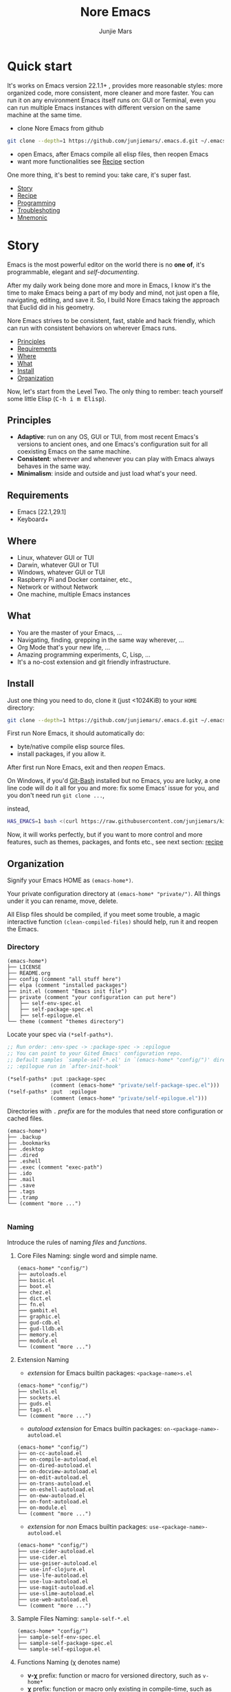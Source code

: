 #+TITLE: Nore Emacs
#+AUTHOR: Junjie Mars
#+STARTUP: overview
#+OPTIONS: num:nil toc:nil
#+REVEAL_HLEVEL: 2
#+REVEAL_SLIDE_NUMBER: h
#+REVEAL_THEME: moon
#+BEGIN_COMMENT
#+REVEAL_TRANS: cube
#+REVEAL_MARGIN: 0.1
#+REVEAL_MIN_SCALE: 0.2
#+REVEAL_MAX_SCALE: 1.5
#+END_COMMENT
#+PROPERTY: header-args :exports code
#+HTML_HEAD: <link rel="stylesheet" type="text/css" href="style.css" />


@@html:<img src="https://github.com/junjiemars/.emacs.d/actions/workflows/ci.yml/badge.svg" alt="Darwin, Linux and Windows"/>@@

* Quick start
  :PROPERTIES:
  :CUSTOM_ID: quick-start
  :END:

#+ATTR_HTML: :style text-align:left
It's works on Emacs version 22.1.1+ , provides more reasonable styles:
more organized code, more consistent, more cleaner and more
faster. You can run it on any environment Emacs itself runs on: GUI or
Terminal, even you can run multiple Emacs instances with different
version on the same machine at the same time.

#+REVEAL: split

- clone Nore Emacs from github
#+BEGIN_SRC sh
git clone --depth=1 https://github.com/junjiemars/.emacs.d.git ~/.emacs.d
#+END_SRC

- open Emacs, after Emacs compile all elisp files, then reopen Emacs
- want more functionalities see [[#recipe][Recipe]] section

#+ATTR_HTML: :style text-align:left
One more thing, it's best to remind you: take care, it's super fast.

#+ATTR_HTML: :style display:none
- [[#story][Story]]
- [[#recipe][Recipe]]
- [[#programming][Programming]]
- [[#troubleshoting][Troubleshoting]]
- [[#mnemonic][Mnemonic]]

* Story
  :PROPERTIES:
  :CUSTOM_ID: story
  :END:

#+ATTR_HTML: :style text-align:left
Emacs is the most powerful editor on the world there is no *one of*,
it's programmable, elegant and /self-documenting/.

#+REVEAL: split
#+ATTR_HTML: :style text-align:left
After my daily work being done more and more in Emacs, I know it's the
time to make Emacs being a part of my body and mind, not just open a
file, navigating, editing, and save it. So, I build Nore Emacs taking
the approach that Euclid did in his geometry.

#+REVEAL: split
#+ATTR_HTML: :style text-align:left
Nore Emacs strives to be consistent, fast, stable and hack friendly,
which can run with consistent behaviors on wherever Emacs runs.

#+ATTR_HTML: :style display:none
- [[#principles][Principles]]
- [[#requirements][Requirements]]
- [[#where][Where]]
- [[#what][What]]
- [[#install][Install]]
- [[#organization][Organization]]

#+REVEAL: split
#+ATTR_HTML: :style text-align:left
Now, let's start from the Level Two. The only thing to rember: teach
yourself some little Elisp (@@html:<kbd>@@C-h i m Elisp@@html:</kbd>@@).

** Principles
   :PROPERTIES:
   :CUSTOM_ID: principles
   :END:

- *Adaptive*: run on any OS, GUI or TUI, from most recent Emacs's
  versions to ancient ones, and one Emacs's configuration suit for all
  coexisting Emacs on the same machine.
- *Consistent*: wherever and whenever you can play with Emacs always
  behaves in the same way.
- *Minimalism*: inside and outside and just load what's your need.

** Requirements
   :PROPERTIES:
   :CUSTOM_ID: requirements
   :END:

- Emacs [22.1,29.1]
- Keyboard+

** Where
   :PROPERTIES:
   :CUSTOM_ID: where
   :END:

- Linux, whatever GUI or TUI
- Darwin, whatever GUI or TUI
- Windows, whatever GUI or TUI
- Raspberry Pi and Docker container, etc.,
- Network or without Network
- One machine, multiple Emacs instances

** What
   :PROPERTIES:
   :CUSTOM_ID: what
   :END:

- You are the master of your Emacs, ...
- Navigating, finding, grepping in the same way wherever, ...
- Org Mode that's your new life, ...
- Amazing programming experiments, C, Lisp, ...
- It's a no-cost extension and git friendly infrastructure.

** Install
   :PROPERTIES:
   :CUSTOM_ID: install
   :END:

#+ATTR_HTML: :style text-align:left
Just one thing you need to do, clone it (just <1024KiB) to your =HOME=
directory:

#+BEGIN_SRC sh
git clone --depth=1 https://github.com/junjiemars/.emacs.d.git ~/.emacs.d
#+END_SRC

#+REVEAL: split
#+ATTR_HTML: :style text-align:left
First run Nore Emacs, it should automatically do:
- byte/native compile elisp source files.
- install packages, if you allow it.

#+ATTR_HTML: :style text-align:left
After first run Nore Emacs, exit and then /reopen/ Emacs.

#+REVEAL: split
#+ATTR_HTML: :style text-align:left
On Windows, if you'd [[https://git-scm.com/downloads][Git-Bash]] installed but no Emacs, you are lucky, a
one line code will do it all for you and more: fix some Emacs' issue
for you, and you don't need run src_shell{git clone ...},

instead,

#+BEGIN_SRC sh
HAS_EMACS=1 bash <(curl https://raw.githubusercontent.com/junjiemars/kit/master/win/install-win-kits.sh)
#+END_SRC

#+ATTR_HTML: :style text-align:left
Now, it will works perfectly, but if you want to more control and more
features, such as themes, packages, and fonts etc., see next section:
[[#recipe][recipe]]

** Organization
   :PROPERTIES:
   :CUSTOM_ID: organization
   :END:

#+ATTR_HTML: :style text-align:left
Signify your Emacs HOME as =(emacs-home*)=.

#+ATTR_HTML: :style text-align:left
Your private configuration directory at =(emacs-home* "private/")=.
All things under it you can rename, move, delete.

#+ATTR_HTML: :style text-align:left
All Elisp files should be compiled, if you meet some trouble, a magic
interactive function =(clean-compiled-files)= should help,
run it and reopen the Emacs.

*** Directory

#+BEGIN_EXAMPLE
    (emacs-home*)
    ├── LICENSE
    ├── README.org
    ├── config (comment "all stuff here")
    ├── elpa (comment "installed packages")
    ├── init.el (comment "Emacs init file")
    ├── private (comment "your configuration can put here")
    │   ├── self-env-spec.el
    │   ├── self-package-spec.el
    │   ├── self-epilogue.el
    └── theme (comment "themes directory")
#+END_EXAMPLE

#+REVEAL: split
#+ATTR_HTML: :style text-align:left
Locate your spec via =(*self-paths*)=.

#+BEGIN_SRC emacs-lisp
;; Run order: :env-spec -> :package-spec -> :epilogue
;; You can point to your Gited Emacs' configuration repo.
;; Default samples `sample-self-*.el' in `(emacs-home* "config/")' directory.
;; :epilogue run in `after-init-hook'

(*self-paths* :put :package-spec
              (comment (emacs-home* "private/self-package-spec.el")))
(*self-paths* :put  :epilogue
              (comment (emacs-home* "private/self-epilogue.el")))
#+END_SRC

#+REVEAL: split
#+ATTR_HTML: :style text-align:left
Directories with =.= /prefix/ are for the modules that need store
configuration or cached files.

#+BEGIN_EXAMPLE
    (emacs-home*)
    ├── .backup
    ├── .bookmarks
    ├── .desktop
    ├── .dired
    ├── .eshell
    ├── .exec (comment "exec-path")
    ├── .ido
    ├── .mail
    ├── .save
    ├── .tags
    ├── .tramp
    └── (comment "more ...")

#+END_EXAMPLE

*** Naming

#+REVAL: split
#+ATTR_HTML: :style text-align:left
Introduce the rules of naming /files/ and /functions/.

#+REVEAL: split
**** Core Files Naming: single word and simple name.

#+BEGIN_EXAMPLE
    (emacs-home* "config/")
    ├── autoloads.el
    ├── basic.el
    ├── boot.el
    ├── chez.el
    ├── dict.el
    ├── fn.el
    ├── gambit.el
    ├── graphic.el
    ├── gud-cdb.el
    ├── gud-lldb.el
    ├── memory.el
    ├── module.el
    └── (comment "more ...")
#+END_EXAMPLE

#+REVEAL: split
**** Extension Naming

#+REVEAL: split
- /extension/ for Emacs builtin packages: =<package-name>s.el=
#+BEGIN_EXAMPLE
    (emacs-home* "config/")
    ├── shells.el
    ├── sockets.el
    ├── guds.el
    ├── tags.el
    └── (comment "more ...")
#+END_EXAMPLE

#+REVEAL: split
- /autoload extension/ for Emacs builtin packages:
  =on-<package-name>-autoload.el=
#+BEGIN_EXAMPLE
    (emacs-home* "config/")
    ├── on-cc-autoload.el
    ├── on-compile-autoload.el
    ├── on-dired-autoload.el
    ├── on-docview-autoload.el
    ├── on-edit-autoload.el
    ├── on-trans-autoload.el
    ├── on-eshell-autoload.el
    ├── on-eww-autoload.el
    ├── on-font-autoload.el
    ├── on-module.el
    └── (comment "more ...")
#+END_EXAMPLE

#+REVEAL: split
- /extension/ for /non/ Emacs builtin packages:
  =use-<package-name>-autoload.el=
#+BEGIN_EXAMPLE
    (emacs-home* "config/")
    ├── use-cider-autoload.el
    ├── use-cider.el
    ├── use-geiser-autoload.el
    ├── use-inf-clojure.el
    ├── use-lfe-autoload.el
    ├── use-lua-autoload.el
    ├── use-magit-autoload.el
    ├── use-slime-autoload.el
    ├── use-web-autoload.el
    └── (comment "more ...")
#+END_EXAMPLE

#+REVEAL: split
**** Sample Files Naming: =sample-self-*.el=

#+BEGIN_EXAMPLE
    (emacs-home* "config/")
    ├── sample-self-env-spec.el
    ├── sample-self-package-spec.el
    └── sample-self-epilogue.el
#+END_EXAMPLE

#+REVEAL: split
**** Functions Naming (χ denotes name)

#+REVEAL: split
- *v-χ* prefix: function or macro for versioned directory, such as
  =v-home*=
- *_χ_* prefix: function or macro only existing in compile-time,
  such as =_mark-thing@_=
- *χ​** or *χ*** suffix: extension of Emacs' builtin function or
  macro, such as =every*= and =assoc**=
- *χ%* suffix: macro be expanded at compile time, such as =v-home%=
- *χ!* suffix: function or macro with side-effects, such as
  =v-home!=
- *χ@* suffix: position related functions or macros, such as
   =mark-word@= and =mark-sexp@=

* Recipe
   :PROPERTIES:
   :CUSTOM_ID: recipe
   :END:

#+ATTR_HTML: :style display:none
- [[#theme][Theme]]
- [[#frame][Frame]]
- [[#recipe-shell][Shell]]
- [[#session][Session]]
- [[#network][Network]]
- [[#package][Package]]
- [[#indent][Indent]]
- [[#file][File]]
- [[#editing][Editing]]
- [[#keys][Keys]]

** Theme
    :PROPERTIES:
    :CUSTOM_ID: theme
    :END:

#+ATTR_HTML: :style text-align:left
Easy to switch themes, or try a new one.

#+ATTR_HTML: :style text-align:left
The =theme='s spec locate in =(*self-env-spec* :get :theme :custom-theme-directory)=.

#+REVEAL: split
#+BEGIN_SRC emacs-lisp
	(*self-env-spec*
	 :put :theme
	 (list :name nil                        ; 'tango-dark
				 :custom-theme-directory nil      ; (emacs-home* "theme/")
				 :compile nil                     ; expert option
				 :allowed nil))
#+END_SRC

#+REVEAL: split
- =:name= name of theme, does not need /-theme.el/ suffix
- =:custom-theme-directory= where custom theme files located
- =:compile= =t= compile theme, compiled theme more smooth and more
  faster if you had already confirmed the theme is secure.
- =:allowed= =t= enabled, =nil= disabled


#+ATTR_HTML: :style display:none
/screenshots/:
#+ATTR_HTML: :style display:none
- [[https://raw.githubusercontent.com/junjiemars/images/master/.emacs.d/default-theme-on-windows.png][default theme]]
- [[https://raw.githubusercontent.com/junjiemars/images/master/.emacs.d/dracula-theme-on-windows.png][dracula theme]]
- [[https://raw.githubusercontent.com/junjiemars/images/master/.emacs.d/tango-dark-theme-on-windows.png][tango-dark theme]]

** Frame
    :PROPERTIES:
    :CUSTOM_ID: frame
    :END:

#+ATTR_HTML: :style text-align:left
The =frame='s spec locate in =(*self-env-spec* :get :frame)= and for
GUI mode only.

#+REVEAL: split
#+BEGIN_SRC emacs-lisp
	(*self-env-spec*
	 :put :frame
	 (list :initial `((width . 80)
										(height . 32)
										(font . ,(if-platform% 'darwin
																 "Monaco-17"
															 (if-platform% 'windows-nt
																	 "Consolas-13"
																 "Monaco-13"))))
				 :default nil                     ; `((fullscreen . fullheight))
				 :inhibit-splash-screen nil
				 :allowed t))
#+END_SRC

#+REVEAL: split
- =:initial= =initial-frame-alist=
- =:inhibit-splash-screen= =inhibit-splash-screen=
- =:allowed= =t= enabled, =nil= disabled

** Glyph
    :PROPERTIES:
    :CUSTOM_ID: Glyph
    :END:

#+ATTR_HTML: :style text-align:left
The =glyph='s spec locate in =(*self-env-spec* :get :glyph)= and for
GUI mode only. It determines the appearance of =glyph= characters such
as [[https://en.wikipedia.org/wiki/CJK_characters][CJK]], etc., the default encoding of =glyph= is [[https://en.wikipedia.org/wiki/UTF-8][UTF-8]].

#+REVEAL: split
#+BEGIN_SRC emacs-lisp
	(*self-env-spec*
	 :put :glyph
	 `((:name ,(if-platform% 'darwin
								 "Hack"
							 (if-platform% 'windows-nt
									 "Courier New"
								 "DejaVu Sans Mono"))
						:size 17
						:scale nil
						:scripts (greek)
						:allowed t)
		 (:name ,(if-platform% 'darwin
								 "PingFang"
							 (if-platform% 'windows-nt
									 "Microsoft YaHei"
								 "Noto Sans"))
						:size 12
						:scale nil
						:scripts (han)
						:allowed nil)))
#+END_SRC

#+REVEAL: split
- =:name= string of font name
- =:size= integer of font size
- =:scale= number of scale ratio of glyph font, =nil= disabled
- =:scripts= list of script symbol for character
- =:allowed= =t= enabled, =nil= disabled

#+ATTR_HTML: :style display:none
/screenshots/:
#+ATTR_HTML: :style display:none
- [[https://raw.githubusercontent.com/junjiemars/images/master/.emacs.d/cjk-font-on-darwin.png][glyph font: CJK]]
- [[https://raw.githubusercontent.com/junjiemars/images/master/.emacs.d/monaco-font-on-darwin.png][Monaco font]]
- [[https://raw.githubusercontent.com/junjiemars/images/master/.emacs.d/consolas-font-on-windows.png][Consolas font]]

** Shell
    :PROPERTIES:
    :CUSTOM_ID: recipe-shell
    :END:

*** shell

#+ATTR_HTML: :style text-align:left
Suppport any =SHELL=, copying or spinning environment variables into
Emacs environment.

#+ATTR_HTML: :style text-align:left
The shell spec locate in =(*self-env-spec* :get :shell)=.

#+REVEAL: split
#+BEGIN_SRC emacs-lisp
	(*self-env-spec*
	 :put :shell
	 (list :copy-vars `("PATH")
				 :spin-vars nil                   ; `(("ZZZ" . "123"))
				 :options '("-i" "2>/dev/null")   ; '("--login")
				 :exec-path t
				 :shell-file-name (or (executable-find% "zsh")
															(executable-find% "bash"))
				 :prompt (list :zsh "%n@%m %1~ %# "
											 :bash "\\u@\\h \\W \\$ ")
				 :allowed nil))
#+END_SRC

#+REVEAL: split
- =:copy-vars= copy environment variables from shell into Emacs
  environment, that affects =eshell=, =shell= and =ansi-term=
- =:spin-vars= spin customized variables, only affects =eshell=
- =:options= a list of shell's options
- =:exec-path= copy =PATH= environment variable to =exec-path=
#+REVEAL: split
- =:shell-file-name= where the shell program located
- =:prompt= unify shell prompt in =term= mode, via @@html:<kbd>@@C-c
  C-j@@html:</kbd>@@ then @@html:<kbd>@@M-x
  term-unify-shell-prompt@@html:</kbd>@@
- =:allowed= =t= allowed, =nil= disabled

*** eshell
    :PROPERTIES:
    :CUSTOM_ID: eshell
    :END:

#+ATTR_HTML: :style text-align:left
The =eshell= spec locate in =(*self-env-spec* :get :eshell)=. And
shared the copied environment variables =:copy-vars= with shell.

#+REVEAL: splitV
#+BEGIN_SRC emacs-lisp
	(*self-env-spec*
	 :put :eshell
	 (list :visual-commands '("mtr")
				 :destroy-buffer-when-process-dies nil
				 :visual-subcommands nil          ; '(("git" "log"))
				 :visual-options nil
				 :allowed t))
#+END_SRC

#+REVEAL: split
- =:visual-commands= @@html:<kbd>@@C-h-v eshell-visual-commands@@html:</kbd>@@
- =:destroy-buffer-when-process-dies= @@html:<kbd>@@C-h-v eshell-destroy-buffer-when-process-dies@@html:</kbd>@@
- =:visual-subcommands= @@html:<kbd>@@C-h-v eshell-visual-subcommands@@html:</kbd>@@
- =:visual-options= @@html:<kbd>@@C-h-v eshell-visual-options@@html:</kbd>@@
- =:allowed= =t= allowed, =nil= disabled

** Session
    :PROPERTIES:
    :CUSTOM_ID: session
    :END:

#+ATTR_HTML: :style text-align:left
The =desktop= spec locate in =(*self-env-spec* :get :desktop)=.

#+REVEAL: split
#+BEGIN_SRC emacs-lisp
	(*self-env-spec*
	 :put :desktop
	 (list :files-not-to-save
				 "\.t?gz$\\|\.zip$\\|\.desktop\\|~$\\|^/sudo:\\|^/ssh[x]?:\\|\.elc$"
				 :buffers-not-to-save "^TAGS\\|\\.log"
				 :modes-not-to-save
				 '(dired-mode fundamental-mode eww-mode rmail-mode)
				 :restore-eager 8
				 :allowed t))
#+END_SRC

#+REVEAL: split
- =:files-not-to-save= @@html:<kbd>@@C-h-v desktop-files-not-to-save@@html:</kbd>@@
- =:buffers-not-to-save= @@html:<kbd>@@C-h-v desktop-buffers-not-to-save@@html:</kbd>@@
- =:modes-not-to-save= @@html:<kbd>@@C-h-v desktop-modes-not-to-save@@html:</kbd>@@
- =:restore-eager= @@html:<kbd>@@C-h-v desktop-restore-eager@@html:</kbd>@@
- =:allowed= =t= enabled, =nil= disabled

** Network
    :PROPERTIES:
    :CUSTOM_ID: network
    :END:

*** Socks

#+ATTR_HTML: :style text-align:left
Using socks proxy when installing packages or browsing web pages.

#+ATTR_HTML: :style text-align:left
The =socks= spec locate in =(*self-env-spec* :get :socks)=.

#+REVEAL: split
#+BEGIN_SRC emacs-lisp
	(*self-env-spec*
	 :put :socks
	 (list :port 32000
				 :server "127.0.0.1"
				 :version 5
				 :allowed nil))
#+END_SRC

#+REVEAL: split
- =:port= the port of socks proxy server
- =:server= the address of socks proxy server
- =:version= socks version
- =:allowed= =t= enabled, =nil= disabled

#+ATTR_HTML: :style text-align:left
If =:allowed t=, =url-gateway-method= should be switch to =socks= when
Emacs initializing. After Emacs initialization, you can =toggle-socks!=
and no matter =:allowed= is =t= or =nil=.

*** Network Utils

#+ATTR_HTML: :style text-align:left
Emacs comes with a lots of wrappers(=net-utils.el=) around the common
network utilities. Such as @@html:<kbd>@@M-x ping@@html:</kdb>@@ a
host. But =net-utils.el= has some inconveniences:

#+REVEAL: split
- If you want to =ping= with options you must set
  =ping-program-options= customizable variable.
- IPv6 supporting: on Unix-like OS there are individual program for
  IPv6, such as =ping6=, but on Windows OS just one =ping= program and
  with =-6= option.

#+ATTR_HTML: :style text-align:left I'd refined common interative
commands around =net-utils=, and named those commands with =*= prefix.
Using @@html:<kbd>@@C-u M-x *<command>@@html:</kdb>@@ you can set the
options for that <command>.

#+REVEAL: split
#+ATTR_HTML: :style text-align:left
The following interactive commands had been defined for Emacs22.1+
whatever OS you using:
- @@html:<kbd>@@M-x *arp@@html:</kdb>@@
- @@html:<kbd>@@M-x *dig@@html:</kbd>@@
- @@html:<kbd>@@M-x *ifconfig@@html:</kbd>@@
- @@html:<kbd>@@M-x *ping@@html:</kbd>@@
- @@html:<kbd>@@M-x *traceroute@@html:</kbd>@@

*** Browser
    :PROPERTIES:
    :CUSTOM_ID: browser
    :END:

- toggle external or internal browser: @@html:<kbd>@@M-x
  toggle-browser!@@html:</kdb>@@
- lookup web for symbol, word, etc.,: @@html:<kdb>@@M-s
  w@@html:</kdb>@@
- lookup online dictionaries: @@html:<kbd>@@M-s d@@html:</kbd>@@

** Package
    :PROPERTIES:
    :CUSTOM_ID: package
    :END:

#+ATTR_HTML: :style text-align:left
It's file-oriented, you can find more simpler and faster way to
implement almost functionalities that =use-pacakge= does and more.

#+REVEAL: split
#+BEGIN_SRC emacs-lisp
	(*self-env-spec*
	 :put :package
	 (list :remove-unused nil
				 :package-check-signature 'allow-unsigned
				 :allowed t))
#+END_SRC

#+REVEAL: split
- =:remove-unused= whether remove the unused packages that be defined
  in =def-self-package-spec=
- =:package-check-signature= =nil= does not check signature when
  installing packages.
- =:allowed= =t= enabled, =nil= disabled

#+ATTR_HTML: :style text-align:left
The /user defined/ package spec locate in =(*self-packages*)=.

#+REVEAL: split
#+BEGIN_SRC emacs-lisp
	(*self-packages*
	 :put :basis
	 (list
		:cond t
		:packages '(paredit rainbow-delimiters))

	 (*self-packages*
		:put :doc
		(list
		 :cond t
		 :packages (list (when% (executable-find% "gnuplot")
											 'gnuplot-mode)
										 'markdown-mode
										 'multiple-cursors
										 (when-version% <= 24.3 'yasnippet)
										 'vlf)))

	 (*self-packages*
		:put :org
		(list
		 :cond t
		 :packages (flatten (list
												 (when% (executable-find% "latex")
													 '(auctex
														 cdlatex))
												 (when-version% <= 25 'ox-reveal)))))

	 (*self-packages*
		:put :vcs
		(list
		 :cond (and (when-version% <= 24.4 t)
								(executable-find% "git"))
		 :packages '(magit)
		 :compile `(,(compile-unit% (emacs-home* "config/use-magit-autoload.el")))))

	 (*self-packages*
		:put :docker
		(list
		 :cond (and (when-version% <= 24.4 t)
								(executable-find% "docker"))
		 :packages '(dockerfile-mode)))

	 (*self-packages*
		:put :scheme
		(list
		 :cond (and (when-version% <= 23.2 t)
								(or (executable-find% "racket")
										(executable-find% "scheme")
										(executable-find% "chicken")
										(executable-find% "guile")))
		 :packages  '(geiser)
		 :compile `(,(compile-unit% (emacs-home* "config/use-geiser-autoload.el")))))

	 (*self-packages*
		:put :common-lisp
		(list
		 :cond (executable-find% "sbcl")
		 :packages '(slime)
		 :compile `(,(compile-unit% (emacs-home* "config/use-slime-autoload.el")))))

	 (*self-packages*
		:put :java
		(list
		 :cond (and (when-version% <= 25.1 t)
								(executable-find% "java"))
		 :packages '(cider
								 clojure-mode
								 clojure-mode-extra-font-locking
								 kotlin-mode)
		 :compile `(,(compile-unit% (emacs-home* "config/use-cider.el") t)
								,(compile-unit%
									(emacs-home* "config/use-cider-autoload.el") t))))

	 (*self-packages*
		:put :erlang
		(list
		 :cond (executable-find% "erlc")
		 :packages (list 'erlang
										 (when% (executable-find% "lfe")
											 'lfe-mode))
		 :compile (list (when% (executable-find% "lfe")
											(compile-unit%
											 (emacs-home* "config/use-lfe-autoload.el"))))))

	 (*self-packages*
		:put :lua
		(list
		 :cond (executable-find% "lua")
		 :packages '(lua-mode)
		 :compile `(,(compile-unit% (emacs-home* "config/use-lua-autoload.el")))))

	 (*self-packages*
		:put :web
		(list
		 :cond nil
		 :packages (list 'htmlize
										 'js2-mode
										 (when-version% <= 25 'restclient)
										 (when-version% <= 24.3 'skewer-mode)
										 'web-mode
										 'x509-mode)))
#+END_SRC

#+REVEAL: split
- =:cond= decide whether to install =:packages= and compile =:compile=
- =:packages= a list of package names or tar file names
- =:compile= when installed packages, a list of files that should be
  compiled only or be loaded after been compiled

#+REVEAL: split
#+ATTR_HTML: :style text-align:left
You can use any =Elisp= functions after the aboved keywords.
- =when-version%= macro checking the version of current Emacs at
  compile time.
- =executable-find%= macro checking the exising of the /executable/ at
  compile time.
- =compile-unit%= macro specify the compiling file to compile or
  compile then load.

** Indent
    :PROPERTIES:
    :CUSTOM_ID: indent
    :END:

#+ATTR_HTML: :style text-align:left
Avoiding a war. If /whitespace/ causes some trouble, you can swith to
@@html:<kbd>@@M-x whitespace-mode@@html:</kbd>@@ to find out.

#+REVEAL: split
#+BEGIN_SRC emacs-lisp
	(*self-env-spec*
	 :put :edit
	 (list :tab-width 2
				 :narrow-to-region nil
				 :auto-save-default nil
				 :indent '((python-indent-offset . 4))
				 :safe-local-variable '(major-mode)
				 :disable-indent-tabs-mode '(c-mode-common-hook
																		 sh-mode-hook
																		 emacs-lisp-mode-hook)
				 :delete-trailing-whitespace '(prog-mode)
				 :allowed t))
#+END_SRC

#+REVEAL: split
- =:tab-width= default @@html:<kbd>@@C-h-v tab-width@@html:</kbd>@@
- =:narrow-to-region= =t= enabled, =nil= disabled
- =:auto-save-default= @@html:<kbd>@@C-h-v auto-save-default@@html:</kbd>@@
- =:safe-local-variable= default local variables that are considered safe
- =:disable-indent-tabs-mode= disble =indent-tabs-mode= in specified
  major modes
- =:delete-trailing-whitespace= delete trailing whitespace before save
- =:indent= indent width does not equal =:tab-width=
- =:allowed= =t= enabled, =nil= disabled

** File
    :PROPERTIES:
    :CUSTOM_ID: file
    :END:

#+ATTR_HTML: :style text-align:left
Using =dired= as a File Manager is awesome, same experiences on
Windows, Darwin and Linux.

*** ls Program

#+ATTR_HTML: :style text-align:left
For Windows, there are no built-in =ls= program, but you can install
GNU's =ls= via [[https://git-scm.com/downloads][Git-Bash]].

#+ATTR_HTML: :style text-align:left
For Darwin, let =dired= don't do stupid things.

#+ATTR_HTML: :style display:none
/screenshots/:
#+ATTR_HTML: :style display:none
- [[https://raw.githubusercontent.com/junjiemars/images/master/.emacs.d/ido-dired-windows-gnu-ls.png][ido-dired]]

*** find Program

#+ATTR_HTML: :style text-align:left
On Windows, if GNU's =find= has already in your disk, and let Windows
stupid =find= or =findstr= program go away.  Don't =setq=
=find-program= on Windows, because =dired= can not differ the cases
between local and remote.

#+ATTR_HTML: :style text-align:left
Now, on Windows you can use @@html:<kbd>@@M-x find-dired@@html:</kbd>@@
or @@html:<kbd>@@M-x find-name-dired@@html:</kbd>@@

#+ATTR_HTML: :style display:none
/screenshots/:
#+ATTR_HTML: :style display:none
- [[https://raw.githubusercontent.com/junjiemars/images/master/.emacs.d/find-name-dired-on-windows.png][find-name-dired]]
- [[https://raw.githubusercontent.com/junjiemars/images/master/.emacs.d/find-name-dired-tramp-on-windows.png][find-name-dired via tramp]]

*** compress Program

#+ATTR_HTML: :style text-align:left
On Windows, there are no builtin =zip/unzip= program, but Emacs ship
with =minizip= program.  Although =minizip= without /recursive/
functionalities, but do some tricks with =minizip=, we can zip files
and directories with =minizip=, even export =org= to =odt=
[[https://en.wikipedia.org/wiki/OpenDocument][OpenDocument]]. And more [[https://www.7-zip.org/download.html][7-Zip standalone command version also be
supported]].

#+REVEAL: split
#+ATTR_HTML: :style text-align:left
On Windows, there are logical bugs in =dired-aux.el=, We can not using
=Z= key compress or uncompress file to or from =.gz= or =.7z=. The
good news: if =gunzip= or =7za= installed we can do it now.

#+ATTR_HTML: :style text-align:left
You can using @@html:<kbd>@@c@@html:</kbd>@@ in =dired mode= compress
to =*.gz=, =*.7z= or =*.zip=. For some ancient Emacs24-,
@@html:<kbd>@@! zip x.zip ?@@html:</kbd>@@ to zip.

#+REVEAL: split
#+ATTR_HTML: :style text-align:left
It's headache when =default-file-name-coding-system= not equal with
=locale-coding-system= specifically on Windows. Even view archived
file in =arc-mode=, will display wrong encoded file names.

#+REVEAL: split
#+ATTR_HTML: :style text-align:left
On Windows, there are some encoding issues when
~default-file-name-coding-system~ not equal ~locale-coding-system~.
- display non-unicode encoded directory name or file name;
- insert non-unicode encoded directory;
- compress the files with with ~locale-coding-system~ filenames;
- ~dired-do-shell-command~ or ~dired-do-async-shell-command~;

#+REVEAL: split
#+ATTR_HTML: :style text-align:left
The good news is the whole above issues had gone in this kit.

#+ATTR_HTML: :style text-align:left
For =.rar= archive, emacs really sucks.
- on Emacs 23.3.1, using =unrar-free= in =archive-rar-summarize=
  function, but on Emacs 26.1 using =lsar=, and those all had been
  hard coded in =arc-mode.el=.
- =7z l= output is not compatible with =lsar= and =unrar=.


#+ATTR_HTML: :style display:none
/screenshots/:
#+ATTR_HTML: :style display:none
- [[https://raw.githubusercontent.com/junjiemars/images/master/.emacs.d/dired-do-compress-to-zip-on-windows.png][dired-do-compress-to: zip]]
- [[https://raw.githubusercontent.com/junjiemars/images/master/.emacs.d/dired-do-compress-to-7z-on-windows.png][dired-do-compress-to: 7z]]
- [[https://raw.githubusercontent.com/junjiemars/images/master/.emacs.d/archive-summarize-files-zip-on-windows.png][archive-summarize-files: zip]]
- [[https://raw.githubusercontent.com/junjiemars/images/master/.emacs.d/archive-summarize-files-7z-on-windows.png][archive-summarize-files: 7z]]
- [[https://raw.githubusercontent.com/junjiemars/images/master/.emacs.d/org-odt-export-to-odt-on-windows.png][org-odt-export-to-odt]]
- [[https://raw.githubusercontent.com/junjiemars/images/master/.emacs.d/dired-compress-file-suffixes-version-24lt.png][dired-compress-file-suffixes]]

** Editing
   :PROPERTIES:
   :CUSTOM_ID: editing
   :END:

*** Scratch
    :PROPERTIES:
    :CUSTOM_ID: edit-scratch
    :END:

New a *scratch* buffer or switch to the existing one.

*** Mark
   :PROPERTIES:
   :CUSTOM_ID: edit-mark
   :END:

#+ATTR_HTML: :style text-align:left
Provides the abilities to mark /symbol/, /filename/ and /line/ in
current buffer then you can @@html:<kbd>@@M-w@@html:</kbd>@@ the
marked part.

#+REVEAL: split
#+ATTR_HTML: :style text-align:left
Using =mark-sexp@= default mark whole Lisp /sexp/ or C /block/ at
point. If prefix N is non nil, then forward or backward to sexps
boundary, just like the builtin =mark-sexp= does.

#+REVEAL: split
#+ATTR_HTML: :style text-align:left
=mark-quoted@= mark whole quoted things at point and do not care
whatever the /mode/ is.

#+REVEAL: split
#+ATTR_HTML: :style text-align:left
=mark-word@= default mark the whole word at point. If prefix N is non
nil, then forward or backword to word boundary, just like the builtin
=mark-word= does.

#+REVEAL: split
#+ATTR_HTML: :style text-align:left
=mark-defun@= more stable in variant programming modes than
`mark-defun'.

#+REVEAL: split
- @@html:<kbd>@@C-c m f@@html:</kbd>@@ [[https://raw.githubusercontent.com/junjiemars/images/master/.emacs.d/mark-filename.png][mark filename at point]]
- @@html:<kbd>@@M-@@@html:</kbd>@@ [[https://raw.githubusercontent.com/junjiemars/images/master/.emacs.d/mark-word.png][mark word at point]]
- @@html:<kbd>@@C-c m l@@html:</kbd>@@ [[https://raw.githubusercontent.com/junjiemars/images/master/.emacs.d/mark-line.png][mark line at point]]
- @@html:<kbd>@@C-M-@@@html:</kbd>@@ [[https://raw.githubusercontent.com/junjiemars/images/master/.emacs.d/mark-list.png][mark sexp at point]]
- @@html:<kbd>@@C-M h@@html:</kbd>@@ [[https://raw.githubusercontent.com/junjiemars/images/master/.emacs.d/mark-defun.png][mark defun at point]]

*** Tags
   :PROPERTIES:
   :CUSTOM_ID: edit-tags
   :END:


#+REVEAL: split
#+ATTR_HTML: :style text-align:left
Prefer =etags= program, because it works well on varied platforms. In
=(emacs-home* "config/tags.el")=, there are some handy functions to
create the tags for =Elisp= or =C= source code, such as
=make-emacs-source-tags=, =cc*-make-system-c-tags=, =mount-tags=, and
=unmount-tags=.

#+REVEAL: split
#+ATTR_HTML: :style text-align:left
Nore Emacs also supports [[http://ctags.sourceforge.net/][Exuberant Ctags]].

#+REVEAL: split
#+ATTR_HTML: :style text-align:left
Using =mount-tags= to mount the specified tags file at first order of
=tags-table-list=. Or @@html:<kbd>@@C-u mount-tags@@html:</kbd>@@ to
mount tags file at the tail of =tags-table-list=. The =unmount-tags=
is the inverse of =mount-tags=.

#+REVEAL: split
#+ATTR_HTML: :style text-align:left
- =make-emacs-source-tags=: make tags for Emacs' C and Lisp source code.
- =make-dir-tags=: make tags for specified directory.
- =cc*-make-system-tags=: make system C tags.

*** Clipboard
   :PROPERTIES:
   :CUSTOM_ID: edit-clipboard
   :END:

#+ATTR_HTML: :style text-align:left
In terminal, Emacs can not /copy to/ or /paste from/ system clipboard
when on Darwin or Linux. For such cases, we need external programs to
help us do the job. Now, Nore Emacs integrates this
functionalities, so we can use natural keys (such as
@@html:<kbd>@@C-w@@html:</kbd>@@, @@html:<kbd>@@C-y@@html:</kbd>@@) to
/copy to/ or /paste from/ system clipboard.

*** iSearch
   :PROPERTIES:
   :CUSTOM_ID: edit-isearch
   :END:

#+ATTR_HTML: :style text-align:left
There are no uniformed [[https://www.emacswiki.org/emacs/IncrementalSearch][isearch]] functionalites among in
=isearch-forward=, =isearch-backward= and
=isearch-forward-symbol-at-point=. Now, in Nore Emacs those
functionalites unified to two functions: =isearch-forward*= and
=isearch-backward*=.

#+REVEAL: split
#+ATTR_HTML: :style text-align:left
In Nore Emacs, by default, =isearch-forward*= and =isearch-backward*=
 same with the built-in ones. Except we can search the text of
 activated *region*.  @@html:<kbd>@@C-s@@html:</kbd>@@ and
 @@html:<kbd>@@C-r@@html:</kbd>@@ will search forward or backward just
 like /vi/'s @@html:<kbd>@@*@@html:</kbd>@@ does. And more, searching
 =word=, =quoted string=, or =filename= forward or backword.

*** Open line
   :PROPERTIES:
   :CUSTOM_ID: edit-open-line
   :END:

#+ATTR_HTML: :style text-align:left
Emulates /vi/'s *o* and *O* command in Emacs, the built-in one
=open-line= or =split-line= do not indent accordingly the current
line. See [[https://www.emacswiki.org/emacs/OpenNextLine][Open Next Line]].

- @@html:<kbd>@@C-o@@html:</kbd>@@ =open-next-line=
- @@html:<kbd>@@C-M-o@@html:</kbd>@@ =open-previous-line=

*** Comment
   :PROPERTIES:
   :CUSTOM_ID: edit-comment
   :END:

#+ATTR_HTML: :style text-align:left
=comment-line= has stupid behaviors, that why =toggle-comment= had
been made.

- =toggle-comment=: @@html:<kbd>@@C-x C-;@@html:</kbd>@@

*** Kill
   :PROPERTIES:
   :CUSTOM_ID: edit-kill
   :END:

#+ATTR_HTML: :style text-align:left
=kill-whole-word= and =kill-whole-sexp= are frequently editing
commands when programming.

** Keys
   :PROPERTIES:
   :CUSTOM_ID: keys
   :END:

#+ATTR_HTML: :style text-align:left
Obey the defaults of Emacs' keymap.

*** Global keys

#+ATTR_HTML: :style text-align:left
Global for all Emacs' version.

#+REVEAL: split
- @@html:<kbd>@@M-/@@html:</kbd>@@ =hippie-expand=
- @@html:<kbd>@@C-c f f@@html:</kbd>@@ =find-file-at-point=
- @@html:<kbd>@@C-x x g@@html:</kbd>@@ =revert-buffer= or =revert-buffer-quick=
- @@html:<kbd>@@C-x x n@@html:</kbd>@@ =echo-buffer-name=
#+REVEAL: split
- @@html:<kbd>@@C-M-o@@html:</kbd>@@ =open-previous-line=
- @@html:<kbd>@@C-o@@html:</kbd>@@ =open-next-line=
#+REVEAL: split
- @@html:<kbd>@@C-c m l@@html:</kbd>@@: =mark-line@=
- @@html:<kbd>@@C-c m f@@html:</kbd>@@: =mark-filename@=
- @@html:<kbd>@@C-c m d@@html:</kbd>@@: =mark-defun@=
#+REVEAL: split
- @@html:<kbd>@@C-s@@html:</kbd>@@: =isearch-forward*=
- @@html:<kbd>@@C-r@@html:</kbd>@@: =isearch-backward*=
#+REVEAL: split
- @@html:<kbd>@@M-s .@@html:</kbd>@@: =isearch-forward-symbol*=
- @@html:<kbd>@@M-s @@@html:</kbd>@@: =isearch-forward-word*=
- @@html:<kbd>@@M-s f@@html:</kbd>@@: =isearch-forward-file*=
- @@html:<kbd>@@M-s _@@html:</kbd>@@: =isearch-forward-quoted*=

*** Compatible keys

#+ATTR_HTML: :style text-align:left
Compatibled for ancient Emacs versions, compatible keys may not
avaiabled on ancient Emacs.

#+REVEAL: split
- @@html:<kbd>@@M-,@@html:</kbd>@@ =pop-tag-mark=
- @@html:<kbd>@@M-*@@html:</kbd>@@ =tags-loop-continue=
- @@html:<kbd>@@C-l@@html:</kbd>@@ =recenter-top-bottom=
- @@html:<kbd>@@C-c b l@@html:</kbd>@@ =linum-mode=
- @@html:<kbd>@@M-#@@html:</kbd>@@ =xref-find-references=

*** Featured keys

#+ATTR_HTML: :style text-align:left
The features provided by non-Emacs's packages, featured keys may not
avaiabled on ancient Emacs.

- @@html:<kbd>@@C-x v d@@html:</kbd>@@ =magit-status=

* Programming
  :PROPERTIES:
  :CUSTOM_ID: programming
  :END:

** Generic editing
   :PROPERTIES:
   :CUSTOM_ID: general-editing
   :END:

#+ATTR_HTML: :style text-align:left
Just introduce Nore Emacs' improvements.

** Lisp programming
   :PROPERTIES:
   :CUSTOM_ID: lisp-programming
   :END:

#+ATTR_HTML: :style text-align:left
Lisp programming in Emacs already good enough, if [[https://www.emacswiki.org/emacs/ParEdit][ParEdit]] installed
editing Lisp code more easy.

#+ATTR_HTML: :style text-align:left
[[https://github.com/slime/slime][slime]] is the best tool for Common Lisp programming.

#+ATTR_HTML: :style text-align:left
For Scheme programming, there are builtin minor modes: =gambit-mode=
for [[http://www.gambitscheme.org/wiki/index.php/Main_Page][Gambit]] Scheme system, and =chez-mode= for [[https://scheme.com][Chez]] Scheme system.

*** REPL
    :PROPERTIES:
    :CUSTOM_ID: list-programming-repl
    :END:

- =*slime-repl*=: @@html:<kbd>@@M-x slime@@html:</kbd>@@
- =*gambit*=: @@html:<kbd>@@M-x run-gambit@@html:</kbd>@@
- =*chez*=: @@html:<kbd>@@M-x run-chez@@html:</kbd>@@

** C programming
   :PROPERTIES:
   :CUSTOM_ID: c-programming
   :END:

#+ATTR_HTML: :style text-align:left
Now, we are in the cycle of editing, compiling, debugging.

#+ATTR_HTML: :style display:none
/screenshots/:
#+ATTR_HTML: :style display:none
- [[https://raw.githubusercontent.com/junjiemars/images/master/.emacs.d/c-programming-editing-on-darwin-gui.png][editing on Darwin]]
- [[https://raw.githubusercontent.com/junjiemars/images/master/.emacs.d/c-programming-debugging-via-lldb-on-darwin.png][debugging via lldb on Darwin]]
- [[https://raw.githubusercontent.com/junjiemars/images/master/.emacs.d/c-programming-debugging-via-lldb-on-linux.png][debugging via lldb on Ubuntu]]
- [[https://raw.githubusercontent.com/junjiemars/images/master/.emacs.d/c-programming-debugging-via-cdb-on-windows.png][debugging via cdb]]

*** Editing
    :PROPERTIES:
    :CUSTOM_ID: c-programming-editing
    :END:

#+ATTR_HTML: :style text-align:left
Change C programming style using @@html:<kbd>@@C-c .@@html:</kbd>@@.
And there is a new elegant and practical style: =cc*-style-nginx=.

#+REVEAL: split
**** View C system include
     :PROPERTIES:
     :CUSTOM_ID: c-programming-view-c-system-include
     :END:

#+ATTR_HTML: :style text-align:left
Like /vi/'s @@html:<kbd>@@gf@@html:</kbd>@@ command, you can using
@@html:<kbd>@@C-c f i@@html:</kbd>@@ to open C system include file on
local or remote in =view-mode= and via
@@html:<kbd>@@M-,@@html:</kbd>@@ to go back. It supports /gcc/,
/clang/, and /msvc/.

#+ATTR_HTML: :style text-align:left
On Darwin, you can find correct include path in =Man-mode= now.

#+REVEAL: split
**** Macro expand
     :PROPERTIES:
     :CUSTOM_ID: c-programming-macro-expand
     :END:

#+ATTR_HTML: :style text-align:left
Mark the code that include a macro call then @@html:<kbd>@@C-c
C-e@@html:</kbd>@@, you should see the expansion of the macro in
=*Macro Expanded*=, whatever you are using /gcc/, /clang/ and /msvc/,
locally or remotely.

#+ATTR_HTML: :style display:none
/screenshots/:
#+ATTR_HTML: :style display:none
- [[https://raw.githubusercontent.com/junjiemars/images/master/.emacs.d/c-programming-macro-expansion-on-windows.png][macro expansion for msvc]]

#+REVEAL: split
#+ATTR_HTML: :style text-align:left
**** Dump predefined macros
     :PROPERTIES:
     :CUSTOM_ID: c-programming-dump-predefined-macros
     :END:

#+ATTR_HTML: :style text-align:left
Dump compiler predefined macros, @@html:<kbd>@@C-c #@@html:</kbd>@@,
you should see the predefined macros in =*Macros Predefined*=,
whatever you are using /gcc/ and /clang/ locally or remotely.

#+ATTR_HTML: :style display:none
/screenshots/:
#+ATTR_HTML: :style display:none
- [[https://raw.githubusercontent.com/junjiemars/images/master/.emacs.d/c-programming-dump-predefined-macros.png][dump predefined macros for clang]]

*** Compiling
    :PROPERTIES:
    :CUSTOM_ID: c-programming-compiling
    :END:

#+ATTR_HTML: :style text-align:left
Press @@html:<kbd>@@M-x compile@@html:</kbd>@@ then:
- Unix-like:
	- raw: ~cc c.c -oa.out~
	- make: ~make~
- Windows:
	- raw: ~cc-env.bat && cl c.c -Fea.exe~
	- make: ~cc-env.bat && make~
to /build/.

#+ATTR_HTML: :style text-align:left
For /msvc/ there are need tricks to works with Emacs. Nore Emacs will
generate a /msvc/'s host environment =cc-env.bat= for you that make
life easy and if [[https://github.com/junjiemars/nore][Nore]] already on your machine, now life is perfect.

#+ATTR_HTML: :style display:none
/screenshots/:
#+ATTR_HTML: :style display:none
- [[https://raw.githubusercontent.com/junjiemars/images/master/.emacs.d/c-programming-compile-on-windows.png][compile via msvc]]

*** Debugging
    :PROPERTIES:
    :CUSTOM_ID: c-programming-debugging
    :END:

#+ATTR_HTML: :style text-align:left
[[https://lldb.llvm.org/][lldb]] and [[https://docs.microsoft.com/en-us/windows-hardware/drivers/debugger/][cdb]] had been perfectly integrated.
- =gud-lldb=
- =gud-cdb=

#+ATTR_HTML: :style display:none
/screenshots/:
#+ATTR_HTML: :style display:none
- [[https://raw.githubusercontent.com/junjiemars/images/master/.emacs.d/c-programming-debugging-via-lldb-on-darwin.png][debugging via lldb on Darwin]]
- [[https://raw.githubusercontent.com/junjiemars/images/master/.emacs.d/c-programming-debugging-via-lldb-on-linux.png][debugging via lldb on Ubuntu]]
- [[https://raw.githubusercontent.com/junjiemars/images/master/.emacs.d/c-programming-debugging-via-cdb-on-windows.png][debugging via cdb]]

* Troubleshoting
   :PROPERTIES:
   :CUSTOM_ID: troubleshoting
   :END:

#+REVEAL: split
- I. @@html:<kbd>@@M-x clean-compiled-files@@html:</kbd>@@ then exit
   and reopen Emacs.
#+REVEAL: split
- II. Check Emacs configurations:
  - @@html:<kbd>@@M: system-configuration-options@@html:</kbd>@@
  - @@html:<kbd>@@M: system-configuration-features@@html:</kbd>@@
  - @@html:<kbd>@@M: features@@html:</kbd>@@
  - @@html:<kbd>@@M: load-history@@html:</kbd>@@
  then do =I=.
#+REVEAL: split
- III. Check =*Compilation-Log*= buffer, then do =I=.
- IV. Check =(*self-paths*)=, then do =I=.
- V. Disable the problematic item in =(*self-env-spec*)=, then do =I=.
- VI. Disable the problematic item in =(*self-packages*)=, then do =I=.

* Mnemonic
  :PROPERTIES:
  :CUSTOM_ID: mnemonic
  :END:

#+ATTR_HTML: :style display:none
- [[#emacs-documents][Emacs Documents]]
- [[#motion][Motion]]
- [[#interaction][Interaction]]
- [[#editing][Editing]]
- [[#coding-system][Coding system]]
- [[#basic-sexp-commands][Basic sexp commands]]
- [[#frame][Frame]]
- [[#window][Window]]
- [[#register][Register]]
- [[#bookmark][Bookmark]]
- [[#rectangle][Rectangle]]
- [[#keyboard-macro][Keyboard Macro]]
- [[#dired][Dired]]
- [[#mnemonic-shell][Shell]]
- [[#remote][Remote]]
- [[#sort][Sort]]
- [[#face][Face]]
- [[#log][Log]]
- [[#latex][LaTeX]]

** Emacs Documents
   :PROPERTIES:
   :CUSTOM_ID: emacs-documents
   :END:

#+ATTR_HTML: :style text-align:left
It's *self-documenting* and great, keep reading it frequently.

- Tutorial: @@html:<kbd>@@C-h-t@@html:</kbd>@@
- Emacs manual: @@html:<kbd>@@C-h r@@html:</kbd>@@
- Emacs news: @@html:<kbd>@@C-h C-n@@html:</kbd>@@
- Emacs FAQ: @@html:<kbd>@@C-h C-f@@html:</kbd>@@

#+REVEAL: split
- Help for Help: @@html:<kbd>@@C-h C-h@@html:</kbd>@@
- Apropos command: @@html:<kbd>@@C-h a@@html:</kbd>@@
- Mode: @@html:<kbd>@@C-h-m@@html:</kbd>@@ see all the key bindings and
  documentation of current buffer

#+REVEAL: split
- Info: @@html:<kbd>@@C-h i@@html:</kbd>@@
- Info /file/: @@html:<kbd>@@C-u C-h i <where>@@html:</kbd>@@
- Index of /topic/: @@html:<kbd>@@C-h r i @@html:</kbd>@@

#+REVEAL: split
- Function: @@html:<kbd>@@C-h f@@html:</kbd>@@ display documentation
  of the given function
- Variable: @@html:<kbd>@@C-h v@@html:</kbd>@@ display documentation
  of the given variable
- Keybinding: @@html:<kbd>@@C-h k@@html:</kbd>@@ display documentation
  of the function invoked by the given keystrokes
- Keybinding briefly: @@html:<kbd>@@C-h c@@html:</kbd>@@, which command
  for given keystroke

#+REVEAL: split
- Prefix keybindings: press prefix keys such as
  @@html:<kbd>@@C-c@@html:</kbd>@@ then
  @@html:<kbd>@@C-h@@html:</kbd>@@ to see all key bindings for given
  prefix keystrokes

#+REVEAL: split
- Message: @@html:<kbd>@@C-h e@@html:</kbd>@@ see the logging of echo
  area message
- Man: @@html:<kbd>@@M-x man@@html:</kbd>@@ view UNIX manual page
- Woman: @@html:<kbd>@@M-x woman@@html:</kbd>@@ view UNIX manual page
  without =man= program

#+REVEAL: split
- Coding system: @@html:<kbd>@@C-h C@@html:</kbd>@@ describe coding
  system
- Colors: @@html:<kbd>@@M-x list-colors-display@@html:</kbd>@@ display
  names of defined colors and show what they look like
- Syntax: @@html:<kbd>@@C-h s@@html:</kbd>@@ describe syntax
- Where is command: @@html:<kbd>@@C-h w@@html:</kbd>@@ which keystrokes
  binding to a given command
- Keystrokes: @@html:<kbd>@@C-h l@@html:</kbd>@@ display last 100
  input keystrokes

** Motion
   :PROPERTIES:
   :CUSTOM_ID: motion
   :END:

#+REVEAL: split
- goto line: @@html:<kbd>@@M-g g@@html:</kbd>@@
- goto nth char: @@html:<kbd>@@M-g c@@html:</kbd>@@
- goto next error: @@html:<kbd>@@C-x `@@html:</kbd>@@
- goto previous error: @@html:<kbd>@@M-g p@@html:</kbd>@@

#+REVEAL: split
- jump between buffers: @@html:<kbd>@@C-x C-SPC@@html:</kbd>@@, jumps to
  the global mark acrross buffers
- jump in buffer: @@html:<kbd>@@C-u C-SPC@@html:</kbd>@@
- jump to definition: @@html:<kbd>@@M-.@@html:</kbd>@@
- pop back to where @@html:<kbd>@@M-,@@html:</kbd>@@

** Interaction
   :PROPERTIES:
   :CUSTOM_ID: interaction
   :END:

- =*scratch*= buffer
- eval /Elisp/: @@html:<kbd>@@M-:@@html:</kbd>@@
- execute /Shell/ command: @@html:<kbd>@@M-!@@html:</kbd>@@
- in Dired mode: @@html:<kbd>@@!@@html:</kbd>@@, do shell command
- region as input to Shell command: @@html:<kbd>@@M-|@@html:</kbd>@@,

#+REEVAL: split
- insert from shell output: @@html:<kbd>@@C-u M-!@@html:</kbd>@@
- insert from elisp output: @@html:<kbd>@@C-u M-:@@html:</kbd>@@

#+REVEAL: split
- find file at point: @@html:<kbd>@@C-c f f@@html:</kbd>@@
- filename of current buffer: @@html:<kbd>@@C-c b n@@html:</kbd>@@

#+REVAL: split
- lookup /web/ at point: @@html:<kbd>@@M-s w@@html:</kbd>@@
- lookup /dict/ at point: @@html:<kbd>@@M-s d@@html:</kbd>@@

#+REVAL: split
- display time: @@html:<kbd>@@M-x display-time@@html:</kbd>@@

** Editing
   :PROPERTIES:
   :CUSTOM_ID: editing
   :END:

- write file: @@html:<kbd>@@C-x C-w@@html:</kbd>@@ same as save as
- kill all spaces at point: @@html:<kbd>@@M-\@@html:</kbd>@@
- kill all spaces except one at point: @@html:<kbd>@@M-SPC@@html:</kbd>@@
- delete indentation to join line to previous line:
  @@html:<kbd>@@M-^@@html:</kbd>@@
- join next line: @@html:<kbd>@@C-u 1 M-^@@html:</kbd>@@

#+REVAL: split
- kill word: @@html:<kbd>@@M-d@@html:</kbd>@@
- kill /whole word/: @@html:<kbd>@@C-x M-d@@html:</kbd>@@, include the
  word that current point located.
- kill /whole symbol/: @@html:<kbd>@@C-x M-s@@html:</kbd>@@, include
  the symbol that current point located.
- kill /line/: @@html:<kbd>@@C-k@@html:</kbd>@@
- kill /whole/ line: @@html:<kbd>@@C-x M-<backspace>@@html:</kbd>@@

#+REVEAL: split
- query replace: @@html:<kbd>@@M-%@@html:</kbd>@@
- upcase region: @@html:<kbd>@@C-x C-u@@html:</kbd>@@
- downcase region: @@html:<kbd>@@C-x C-l@@html:</kbd>@@

#+REVEAL: split
- transpose characters: @@html:<kbd>@@C-t@@html:</kbd>@@
- transpose words: @@html:<kbd>@@M-t@@html:</kbd>@@
- transpose lines: @@html:<kbd>@@C-x C-t@@html:</kbd>@@

#+REVEAL: split
- toggle read-only mode: @@html:<kbd>@@C-x C-q@@html:</kbd>@@
- toggle input method: @@html:<kbd>@@C-\@@html:</kbd>@@
- set input method: @@html:<kbd>@@C-x RET C-\@@html:</kbd>@@
- describe current input method: @@html:<kbd>@@C-h I@@html:</kbd>@@

#+REVEAL: split
- insert char: @@html:<kbd>@@C-x 8 RET@@html:</kbd>@@ GREEK SMALL LETTER LAMBDA
- what cursor position: @@html:<kbd>@@C-x =@@html:</kbd>@@
- describe char: @@html:<kbd>@@C-u C-x =@@html:</kbd>@@
- quoted insert: @@html:<kbd>@@C-q@@html:</kbd>@@, such as page break
  @@html:<kbd>@@C-q C-l@@html:</kbd>@@, use @@html:<kbd>@@C-x
  [@@html:</kbd>@@ to backward or @@html:<kbd>@@C-x ]@@html:</kbd>@@
  to forward,
  @@html:<kbd>@@C-q C-I@@html:</kbd>@@ to insert horizontal tab,
  @@html:<kbd>@@C-q C-J@@html:</kbd>@@ to insert line feed,
  @@html:<kbd>@@C-q C-M@@html:</kbd>@@ to insert carriage return
- check unmatched parentheses: @@html:<kbd>@@M-x check-parens@@html:</kbd>@@

#+REVEAL: split
- tab to space: @@html:<kbd>@@M-x untabify@@html:</kbd>@@
- space to tab: @@html:<kbd>@@M-x tabify@@html:</kbd>@@
- fill paragraph: @@html:<kbd>@@M q@@html:</kbd>@@
- redo: @@html:<kbd>@@C-x ESC ESC@@html:</kbd>@@
- redo after undo: @@html:<kbd>@@C-g@@html:</kbd>@@ and then
  @@html:<kbd>@@C-x u@@html:</kbd>@@
- cancel: @@html:<kbd>@@C-]@@html:</kbd>@@, or @@html:<kbd>@@M-x
  top-level@@html:</kbd>@@

#+REVEAL: split
- open new line before current: @@html:<kbd>@@C-o@@html:</kbd>@@
- remove all but one empty line: @@html:<kbd>@@C-x C-o@@html:</kbd>@@
- delete entire line: @@html:<kbd>@@C-S-DEL@@html:</kbd>@@
- delete to end of sentence: @@html:<kbd>@@M-k@@html:</kbd>@@
- insert char: @@html:<kbd>@@C-x 8 RET@@html:</kbd>@@
- count lines, words or characters of select region:
  @@html:<kbd>@@M-=@@html:</kbd>@@
- count lines on current page: @@html:<kbd>@@C-x l@@html:</kbd>@@

#+REVEAL: split
- toggle comment the current line or region: @@html:<kbd>@@C-x
  M-;@@html:</kbd>@@. =toggle-comment= more better than sucked
  =comment-line=.
- insert or realign comment on current line:
  @@html:<kbd>@@M-;@@html:</kbd>@@
- kill comment on current line: @@html:<kbd>@@C-u M-;@@html:</kbd>@@
- indent and continuing comment: @@html:<kbd>@@C-M-j@@html:</kbd>@@

#+REVEAL: split
- dynamic abbreviation expand: @@html:<kbd>@@M-/@@html:</kbd>@@
- add inverse global abbreviation: @@html:<kbd>@@C-x a i g@@html:</kbd>@@
- add inverse local abbreviation: @@html:<kbd>@@C-x a i l@@html:</kbd>@@
- list abbreviations: @@html:<kbd>@@M-x list-abbrevs@@html:</kbd>@@
- edit abbreviations: @@html:<kbd>@@M-x edit-abbrevs@@html:</kbd>@@
- write abbreviation file: @@html:<kbd>@@M-x write-abbrev-file@@html:</kbd>@@

#+REVEAL: split
- flush lines: @@html:<kbd>@@M-x flush-lines@@html:</kbd>@@
- insert parentheses: @@html:<kbd>@@M-(@@html:</kbd>@@, wrap selection
  in parentheses
- align region: @@html:<kbd>@@M-x align-entire@@html:</kbd>@@

** Coding system
   :PROPERTIES:
   :CUSTOM_ID: coding-system
   :END:

#+REVEAL: split
- check current buffer coding system: @@html:<kbd>@@C-x RET
  =@@html:</kbd>@@
- revert current buffer's coding system: @@html:<kbd>@@C-x RET
  r@@html:</kbd>@@
- specify coding system for the current buffer: @@html:<kbd>@@C-x RET
  f@@html:</kbd>@@
#+REVEAL: split
- specify coding system for terminal output: @@html:<kbd>@@C-x RET
  t@@html:</kbd>@@
- specify coding system for keyboard input: @@html:<kbd>@@C-x RET
  k@@html:</kbd>@@
- specify coding system for the immediately following command:
  @@html:<kbd>@@C-x RET c@@html:</kbd>@@
#+REVEAL: split
- specify input and output coding systems for subprocess:
  @@html:<kbd>@@C-x RET p@@html:</kbd>@@
- specify coding system for transferring selections to and from other
  programs through the window system: @@html:<kbd>@@C-x RET
  x@@html:</kbd>@@
- specify coding system for transferring one selection to or from the
  window system: @@html:<kbd>@@C-x RET X@@html:</kbd>@@

** Basic sexp commands
   :PROPERTIES:
   :CUSTOM_ID: basic-sexp-commands
   :END:

-  =forward-sexp=: @@html:<kbd>@@C-M-f@@html:</kbd>@@
-  =backward-sexp=: @@html:<kbd>@@C-M-b@@html:</kbd>@@
-  =kill-sexp=: @@html:<kbd>@@C-M-k@@html:</kbd>@@, delete forward one sexp
-  =transpose-sexp=: @@html:<kbd>@@C-M-t@@html:</kbd>@@
-  =backward-up-list=: @@html:<kbd>@@C-M-u@@html:</kbd>@@, move up out of an sexp
-  =down-list=: @@html:<kbd>@@C-M-d@@html:</kbd>@@, move down into a nested sexp
-  =backward-list=: @@html:<kbd>@@C-M-p@@html:</kbd>@@, match parentheses backward
-  =pp-eval-last-sexp=: pretty print

** Frame
   :PROPERTIES:
   :CUSTOM_ID: frame
   :END:

-  find file other frame: @@html:<kbd>@@C-x 5 C-f@@html:</kbd>@@, or
   @@html:<kbd>@@C-x 5 f@@html:</kbd>@@
-  display buffer other frame: @@html:<kbd>@@C-x 5 C-o@@html:</kbd>@@,
   or @@html:<kbd>@@C-x 5 b@@html:</kbd>@@
-  find tag other frame: @@html:<kbd>@@C-x 5 .@@html:</kbd>@@
-  delete frame: @@html:<kbd>@@C-x 5 0@@html:</kbd>@@
-  delete other frames: @@html:<kbd>@@C-x 5 1@@html:</kbd>@@
-  make frame command: @@html:<kbd>@@C-x 5 2@@html:</kbd>@@
-  dired to other frame: @@html:<kbd>@@C-x 5 d@@html:</kbd>@@
-  other frame: @@html:<kbd>@@C-x 5 o@@html:</kbd>@@
-  find file read only other frame: @@html:<kbd>@@C-x 5 r@@html:</kbd>@@

** Window
   :PROPERTIES:
   :CUSTOM_ID: window
   :END:

#+REVEAL: split
- /find/ file: @@html:<kbd>@@C-x C-f@@html:</kbd>@@
- /view/ file: @@html:<kbd>@@C-x C-v@@html:</kbd>@@
- /write/ file: @@html:<kbd>@@C-x C-w@@html:</kbd>@@

#+REVEAL: split
- save /current/ buffer: @@html:<kbd>@@C-x s@@html:</kbd>@@
- save all /modified/ buffers: @@html:<kbd>@@C-u C-x s@@html:</kbd>@@
- save and /backup/ current buffer: @@html:<kbd>@@C-x C-s@@html:</kdb>@@

#+REVEAL: split
- kill a buffer: @@html:<kbd>@@C-x k@@html:</kbd>@@
- other window: @@html:<kbd>@@C-x o@@html:</kbd>@@
- dired other window: @@html:<kbd>@@C-x 4 d@@html:</kbd>@@
- find file in other window: @@html:<kbd>@@C-x 4 C-f@@html:</kbd>@@, or
  @@html:<kbd>@@C-x 4 f@@html:</kbd>@@

#+REVEAL: split
- display buffer: @@html:<kbd>@@C-x 4 C-o@@html:</kbd>@@, display the
  buffer in another window
- find tag other window: @@html:<kbd>@@C-x 4 .@@html:</kbd>@@
- kill buffer and window: @@html:<kbd>@@C-x 4 0@@html:</kbd>@@, just
  like @@html:<kbd>@@C-x 0@@html:</kbd>@@ except kill the buffer

#+REVEAL: split
- switch to buffer other window: @@html:<kbd>@@C-x 4 b@@html:</kbd>@@
- clone indirect buffer other window:
  @@html:<kbd>@@C-x 4 c@@html:</kbd>@@, clone the buffer in another window
- recenter the screen at cursor: @@html:<kbd>@@C-l@@html:</kbd>@@
- center the screen at the top: @@html:<kbd>@@C-u 0 C-l@@html:</kbd>@@
- recenter the screen at the bottom: @@html:<kbd>@@C-u - C-l@@html:</kbd>@@

** Register
   :PROPERTIES:
   :CUSTOM_ID: register
   :END:

#+ATTR_HTML: :style text-align:left
- store /window/ configuration to register: @@html:<kbd>@@C-x r w
  <REG>@@html:</kbd>@@, but the configuration cannot accross sessions.
- store /frame/ configuration to register: @@html:<kbd>@@C-x r f
  <REG>@@html:</kbd>@@
- store /region/ into register: @@html:<kbd>@@C-x r s
  <REG>@@html:</kbd>@@
- store current /point/ in register: @@html:<kbd>@@C-x r SPC
  <REG>@@html:</kbd>@@

#+REVEAL: split
- /jump to/ register: @@html:<kbd>@@C-x r j <REG>@@html:</kbd>@@
- /insert from/ register: @@html:<kbd>@@C-x r i <REG>@@html:</kbd>@@
- /view/ the content of register: @@html:<kbd>@@M-x view-register
  <REG>@@html:</kbd>@@

** Bookmark
   :PROPERTIES:
   :CUSTOM_ID: bookmark
   :END:

#+ATTR_HTML: :style text-align:left
Unlike registers, bookmarks have long names, and they persist
automatically from one Emacs session to the next.

- set bookmark: @@html:<kbd>@@C-x r m@@html:</kbd>@@
- set named bookmark: @@html:<kbd>@@C-x r m BOOKMARK@@html:</kbd>@@
- jump to bookmark: @@html:<kbd>@@C-x r b BOOKMARK@@html:</kbd>@@
- list all bookmarks: @@html:<kbd>@@C-x r l@@html:</kbd>@@
- save bookmark to file: @@html:<kbd>@@M-x bookmark-save@@html:</kbd>@@

** Rectangle
   :PROPERTIES:
   :CUSTOM_ID: rectangle
   :END:

- /kill/ rectangle: @@html:<kbd>@@C-x r k@@html:</kbd>@@
- /delete/ rectangle: @@html:<kbd>@@C-x r d@@html:</kbd>@@
- /yank/ rectangle: @@html:<kbd>@@C-x r y@@html:</kbd>@@
- /open/ rectangle: @@html:<kbd>@@C-x r o@@html:</kbd>@@, insert blank
  /space/ to fill the space of the region-rectangle
- /copy/ rectangle: @@html:<kbd>@@C-x r M-w@@html:</kbd>@@
- /clear/ rectangle: @@html:<kbd>@@C-x r c@@html:</kbd>@@

#+REVEAL: split
- /replace/ rectangle: @@html:<kbd>@@C-x r t@@html:</kbd>@@
- /string insert/ rectangle: @@html:<kbd>@@C-x r g@@html:</kbd>@@
- /numbers insert/ rectangle: @@html:<kbd>@@C-x r N@@html:</kbd>@@

#+REVAL: split
- select entire buffer: @@html:<kbd>@@C-x h@@html:</kbd>@@
- select page: @@html:<kbd>@@C-x C-p@@html:</kbd>@@
- exchange cursor position and mark: @@html:<kbd>@@C-x C-x@@html:</kbd>@@

** Keyboard Macro
   :PROPERTIES:
   :CUSTOM_ID: keyboard-macro
   :END:

- /start/ recording macro: @@html:<kbd>@@C-x (@@html:</kbd>@@
- /stop/ recording macro: @@html:<kbd>@@C-x )@@html:</kbd>@@
- /playback/ macro: @@html:<kbd>@@C-x e@@html:</kbd>@@
- apply macro to /region/: @@html:<kbd>@@C-x C-k r@@html:</kbd>@@
- /edit/ last marcro: @@html:<kbd>@@C-x C-k RET@@html:</kbd>@@
- /bind/ the most recent macro to a key: @@html:<kbd>@@C-x C-k b
  [1-9A-Z]@@html:</kbd>@@

** Dired
   :PROPERTIES:
   :CUSTOM_ID: dired
   :END:

#+REVEAL: split
- hide details: @@html:<kbd>@@(@@html:</kbd>@@
- change marks: @@html:<kbd>@@* c @@html:</kbd>@@
- toggle readonly: @@html:<kbd>@@C-x C-q@@html:</kbd>@@
- finish edit: @@html:<kbd>@@C-c C-c@@html:</kbd>@@
- abort editing: @@html:<kbd>@@C-c C-k@@html:</kbd>@@

#+REVEAL: split
- echo current directory: @@html:<kbd>@@W@@html:</kbd>@@
- hex edit file: @html:<kbd>@@b@@html:</kbd>@@

#+REVEAL: split
- /find/ regexp recusive: @@html:<kbd>@@A@@html:</kbd>@@
- /replace/ regexp recusive: @@html:<kbd>@@Q@@html:</kbd>@@

** Regexp
   :PROPERTIES:
   :CUSTOM_ID: regexp
   :END:

- regexp builder: @@html:<kbd>@@M-x regexp-builder@@html:</kbd>@@

** Shell
   :PROPERTIES:
   :CUSTOM_ID: mnemonic-shell
   :END:

- EShell: @@html:<kbd>@@M-x eshell@@html:</kbd>@@
- Shell: @@html:<kbd>@@M-x shell@@html:</kbd>@@
- Ansi-Term: @@html:<kbd>@@M-x ansi-term@@html:</kbd>@@

#+REVAL: split
- interrupt process in =eshell=: @@html:<kbd>@@C-c C-c@@html:</kbd>@@
- interrupt process in =shell=: @@html:<kbd>@@C-c C-c@@html:</kbd>@@
- interrupt process in =ansi-term=: @@html:<kbd>@@C-x C-c@@html:</kbd>@@

** Remote
   :PROPERTIES:
   :CUSTOM_ID: remote
   :END:

#+ATTR_HTML: :style text-align:left
It's the duty of [[https://www.gnu.org/software/tramp/][TRAMP]].

- non-sudo: @@html:<kbd>@@C-x C-f
  /ssh:user@host:/path/to/file@@html:</kbd>@@, such as =user@host= or
  =user= in .ssh/config entries.
- sudo /remote/: @@html:<kbd>@@C-x C-f
  /ssh:user|sudo::/path/to/file@@html:</kbd>@@
- sudo /localhost/: @@html:<kbd>@@C-x C-f
  /sudo::/path/to/file@@html:</kbd>@@
#+REVEAL: split
- eshell remote: @@html:<kbd>@@cd
  /ssh:user@host:/path/to/file@@html:</kbd>@@
- on Windows use =~/.ssh/config=: use =/sshx:= instead, such as
  @@html:<kbd>@@/sshx:user@host:/path/to/file@@html:</kbd>@@

** Sort
   :PROPERTIES:
   :CUSTOM_ID: sort
   :END:

- sort /fields/: @@html:<kbd>@@C-c s f@@html:</kbd>@@ by Nth field
- sort /numeric/ fields: @@html:<kbd>@@C-c s n@@html:</kbd>@@ by Nth numeric field
- sort /lines/: @@html:<kbd>@@C-c s l@@html:</kbd>@@
- sort /regexp/ fields: @@html:<kbd>@@C-c s x@@html:</kbd>@@ by regexp field
- /reverse/ region: @@html:<kbd>@@C-c s r@@html:</kbd>@@
- delete /duplicated/ lines: @@html:<kbd>@@C-c s d@@html:</kbd>@@

** Face
   :PROPERTIES:
   :CUSTOM_ID: face
   :END:

- describe the face at point: @@html:<kbd>@@M-x
  describe-face@@html:</kbd>@@

#+ATTR_HTML: :style text-align:left
*** Text scale
- reset face height: @@html:<kbd>@@C-x C-0@@html:</kbd>@@
- increase face height: @@html:<kbd>@@C-x C-=@@html:</kbd>@@
- decrease face height: @@html:<kbd>@@C-x C--@@html:</kdd>@@

** Log
   :PROPERTIES:
   :CUSTOM_ID: log
   :END:

- =tail -f=: @@html:<kbd>@@M-x auto-revert-tail-mode@@html:</kbd>@@
- toggle highlighting of the current line: @@html:<kbd>@@M-x
  hl-line-mode@@html:</kbd>@@
- highlight all lines matching a regexp: @@html:<kbd>@@M-s h
  l@@html:</kbd>@@, and @@html:<kbd>@@M-s h u@@html:</kbd>@@ to
  unhighlight.
- /narrow/ region: @@html:<kbd>@@C-x n n@@html:</kdb>@@
- /widen/ region: @@html:<kbd>@@C-x n w@@html:</kbd>@@

** LaTeX
   :PROPERTIES:
   :CUSTOM_ID: latex
   :END:

*** Requirements
**** On Darwin
- [[https://www.imagemagick.org/][ImageMagick]]
- [[https://tug.org/texlive/][texlive]]

**** On Ubuntu
- [[https://www.imagemagick.org/][ImageMagick]]
- [[https://www.tug.org/texlive/][texlive]]
- texlive-latex-extra: additional packages.
- texlive-lang-cjk: supporting a combination of Chinese, Japanese,
  Korean, including macros, fonts, documentation.
- texlive-xetex

**** On Windows
- [[https://www.imagemagick.org/][ImageMagick]]
- MiKTex

** Aspell
   :PROPERTIES:
   :CUSTOM_ID: aspell
   :END:

*** Requirements

**** On Darwin

- aspell
- aspell-dict-en

* Issues?

If you have issues, just post it.
